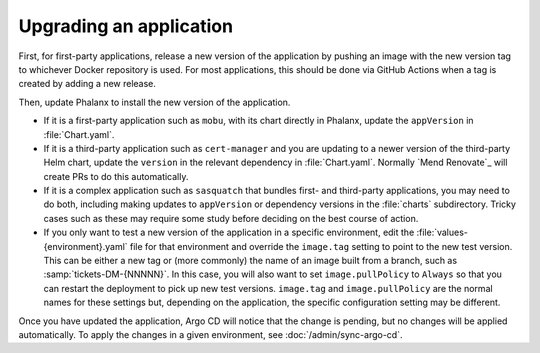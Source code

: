 ########################
Upgrading an application
########################

First, for first-party applications, release a new version of the application by pushing an image with the new version tag to whichever Docker repository is used.
For most applications, this should be done via GitHub Actions when a tag is created by adding a new release.

Then, update Phalanx to install the new version of the application.

- If it is a first-party application such as ``mobu``, with its chart directly in Phalanx, update the ``appVersion`` in :file:`Chart.yaml`.

- If it is a third-party application such as ``cert-manager`` and you are updating to a newer version of the third-party Helm chart, update the ``version`` in the relevant dependency in :file:`Chart.yaml`.
  Normally `Mend Renovate`_ will create PRs to do this automatically.

- If it is a complex application such as ``sasquatch`` that bundles first- and third-party applications, you may need to do both, including making updates to ``appVersion`` or dependency versions in the :file:`charts` subdirectory.
  Tricky cases such as these may require some study before deciding on the best course of action.

- If you only want to test a new version of the application in a specific environment, edit the :file:`values-{environment}.yaml` file for that environment and override the ``image.tag`` setting to point to the new test version.
  This can be either a new tag or (more commonly) the name of an image built from a branch, such as :samp:`tickets-DM-{NNNNN}`.
  In this case, you will also want to set ``image.pullPolicy`` to ``Always`` so that you can restart the deployment to pick up new test versions.
  ``image.tag`` and ``image.pullPolicy`` are the normal names for these settings but, depending on the application, the specific configuration setting may be different.

Once you have updated the application, Argo CD will notice that the change is pending, but no changes will be applied automatically.
To apply the changes in a given environment, see :doc:`/admin/sync-argo-cd`.
